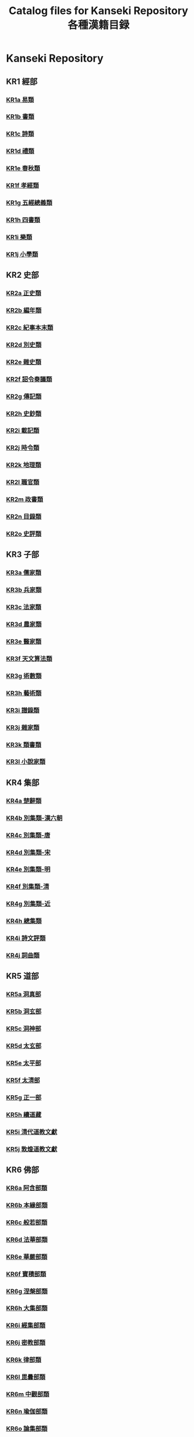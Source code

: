 #+TITLE: Catalog files for Kanseki Repository 各種漢籍目録

* Kanseki Repository 
** KR1 經部
*** [[file:KR/KR1a.txt][KR1a 易類]]
*** [[file:KR/KR1b.txt][KR1b 書類]]
*** [[file:KR/KR1c.txt][KR1c 詩類]]
*** [[file:KR/KR1d.txt][KR1d 禮類]]
*** [[file:KR/KR1e.txt][KR1e 春秋類]]
*** [[file:KR/KR1f.txt][KR1f 孝經類]]
*** [[file:KR/KR1g.txt][KR1g 五經總義類]]
*** [[file:KR/KR1h.txt][KR1h 四書類]]
*** [[file:KR/KR1i.txt][KR1i 樂類]]
*** [[file:KR/KR1j.txt][KR1j 小學類]]

** KR2 史部
*** [[file:KR/KR2a.txt][KR2a 正史類]]
*** [[file:KR/KR2b.txt][KR2b 編年類]]
*** [[file:KR/KR2c.txt][KR2c 紀事本末類]]
*** [[file:KR/KR2d.txt][KR2d 別史類]]
*** [[file:KR/KR2e.txt][KR2e 雜史類]]
*** [[file:KR/KR2f.txt][KR2f 詔令奏議類]]
*** [[file:KR/KR2g.txt][KR2g 傳記類]]
*** [[file:KR/KR2h.txt][KR2h 史鈔類]]
*** [[file:KR/KR2i.txt][KR2i 載記類]]
*** [[file:KR/KR2j.txt][KR2j 時令類]]
*** [[file:KR/KR2k.txt][KR2k 地理類]]
*** [[file:KR/KR2l.txt][KR2l 職官類]]
*** [[file:KR/KR2m.txt][KR2m 政書類]]
*** [[file:KR/KR2n.txt][KR2n 目錄類]]
*** [[file:KR/KR2o.txt][KR2o 史評類]]

** KR3 子部
*** [[file:KR/KR3a.txt][KR3a 儒家類]]
*** [[file:KR/KR3b.txt][KR3b 兵家類]]
*** [[file:KR/KR3c.txt][KR3c 法家類]]
*** [[file:KR/KR3d.txt][KR3d 農家類]]
*** [[file:KR/KR3e.txt][KR3e 醫家類]]
*** [[file:KR/KR3f.txt][KR3f 天文算法類]]
*** [[file:KR/KR3g.txt][KR3g 術數類]]
*** [[file:KR/KR3h.txt][KR3h 藝術類]]
*** [[file:KR/KR3i.txt][KR3i 譜錄類]]
*** [[file:KR/KR3j.txt][KR3j 雜家類]]
*** [[file:KR/KR3k.txt][KR3k 類書類]]
*** [[file:KR/KR3l.txt][KR3l 小說家類]]

** KR4 集部
*** [[file:KR/KR4a.txt][KR4a 楚辭類]]
*** [[file:KR/KR4b.txt][KR4b 別集類-漢六朝]]
*** [[file:KR/KR4c.txt][KR4c 別集類-唐]]
*** [[file:KR/KR4d.txt][KR4d 別集類-宋]]
*** [[file:KR/KR4e.txt][KR4e 別集類-明]]
*** [[file:KR/KR4f.txt][KR4f 別集類-清]]
*** [[file:KR/KR4g.txt][KR4g 別集類-近]]
*** [[file:KR/KR4h.txt][KR4h 總集類]]
*** [[file:KR/KR4i.txt][KR4i 詩文評類]]
*** [[file:KR/KR4j.txt][KR4j 詞曲類]]

** KR5 道部
*** [[file:KR/KR5a.txt][KR5a 洞真部]]
*** [[file:KR/KR5b.txt][KR5b 洞玄部]]
*** [[file:KR/KR5c.txt][KR5c 洞神部]]
*** [[file:KR/KR5d.txt][KR5d 太玄部]]
*** [[file:KR/KR5e.txt][KR5e 太平部]]
*** [[file:KR/KR5f.txt][KR5f 太清部]]
*** [[file:KR/KR5g.txt][KR5g 正一部]]
*** [[file:KR/KR5h.txt][KR5h 續道藏]]
*** [[file:KR/KR5i.txt][KR5i 清代道教文獻]]
*** [[file:KR/KR5j.txt][KR5j 敦煌道教文獻]]

** KR6 佛部
*** [[file:KR/KR6a.txt][KR6a 阿含部類]]
*** [[file:KR/KR6b.txt][KR6b 本緣部類]]
*** [[file:KR/KR6c.txt][KR6c 般若部類]]
*** [[file:KR/KR6d.txt][KR6d 法華部類]]
*** [[file:KR/KR6e.txt][KR6e 華嚴部類]]
*** [[file:KR/KR6f.txt][KR6f 寶積部類]]
*** [[file:KR/KR6g.txt][KR6g 涅槃部類]]
*** [[file:KR/KR6h.txt][KR6h 大集部類]]
*** [[file:KR/KR6i.txt][KR6i 經集部類]]
*** [[file:KR/KR6j.txt][KR6j 密教部類]]
*** [[file:KR/KR6k.txt][KR6k 律部類]]
*** [[file:KR/KR6l.txt][KR6l 毘曇部類]]
*** [[file:KR/KR6m.txt][KR6m 中觀部類]]
*** [[file:KR/KR6n.txt][KR6n 瑜伽部類]]
*** [[file:KR/KR6o.txt][KR6o 論集部類]]
*** [[file:KR/KR6p.txt][KR6p 淨土宗部類]]
*** [[file:KR/KR6q.txt][KR6q 禪宗部類]]
*** [[file:KR/KR6r.txt][KR6r 史傳部類]]
*** [[file:KR/KR6s.txt][KR6s 事彙部類]]
*** [[file:KR/KR6t.txt][KR6t 續諸宗(日本)]]
*** [[file:KR/KR6u.txt][KR6u 敦煌寫本部類]]
*** [[file:KR/KR6v.txt][KR6v 新編部類]]

* General collections 叢書
** Sibu congkan 四部叢刊 ([[file:general/sbck.org][sbck.org]])
** Siku quanshu 四庫全書 (skqs)
** TODO Sibu beiyao 四部備要 (sbby)  
** TODO Zhongguo jiben gujiku 中國基本古籍庫 (jbgjk)
* Daoist Texts 道教文献
** Zhengtong daozang 正統道藏 (ztdz)
** Daozang jiyao 道藏輯要 (dzjy)
** TODO Zhonghua daozang 中華道藏 (zhdz)
* Buddhist Texts 仏典
** Taishō shinshū daizōkyō 大正新脩大藏經 (T-taisho)
** Zokuzokyō 續藏經 (X-xuzang)
** Goryeo daejanggyeong 高麗大藏經 (K-koreana)
** Jiaxing dazangjing 嘉興大藏經 (J-jiaxing)
** Songzang yizhen 宋藏遺珍 (S-songzang)
** Zhaocheng jinzang 趙城金藏 (A-jin)
** Hongwu nanzang 洪武南藏 (U-hongwu)
** Yongle beizang 永樂北藏 (P-yongle)
** Qianlong dazangjing 乾隆大藏經 (L-qianlong)
** Dainippon kōtei kunten daizōkyō 大日本校訂訓點大藏經 (M-kotei-daizokyo)
** Fojiao dazangjing 佛教大藏經 (G-fojiao)
** Zhonghua dazangjing 中華大藏經 (C-zhonghua)
** Zangwai fojiao wenxian 藏外佛教文獻 (W-zangwai)

